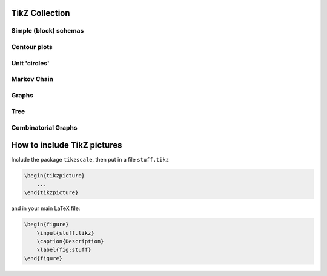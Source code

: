 .. image:: https://travis-ci.com/PHPirates/tikz-collection.svg?branch=master
    :target: https://travis-ci.com/PHPirates/tikz-collection

---------------
TikZ Collection
---------------

Simple (block) schemas
----------------------

.. raw:: html

    <img src="results/schema.png" width="400px">

Contour plots
-------------


.. raw:: html

    <img src="results/contour-plot.png" width="400px">


Unit 'circles'
--------------

.. raw:: html

    <img src="results/unit-spheres.png" width="400px">

Markov Chain
------------

.. raw:: html

    <img src="results/markov-chain.png" width="400px">

Graphs
------

.. raw:: html

    <img src="results/graph.png" width="400px">

Tree
------------

.. raw:: html

    <img src="results/tree.png" width="400px">

Combinatorial Graphs
------------

.. raw:: html

    <img src="results/combinatorial.png" width="400px">
    
----------------------------
How to include TikZ pictures
----------------------------

Include the package ``tikzscale``, then put in a file ``stuff.tikz``

.. code:: tex

    \begin{tikzpicture}
        ...
    \end{tikzpicture}
    
and in your main LaTeX file:

.. code:: tex

    \begin{figure}
        \input{stuff.tikz}
        \caption{Description}
        \label{fig:stuff}
    \end{figure}
